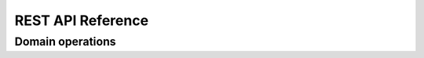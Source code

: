REST API Reference
==================

Domain operations
-----------------

.. openapi:: openapi.yaml
   :paths:
       /
   :examples: